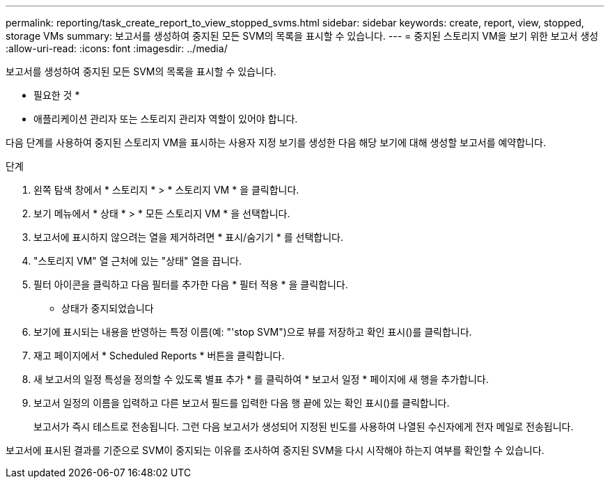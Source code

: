 ---
permalink: reporting/task_create_report_to_view_stopped_svms.html 
sidebar: sidebar 
keywords: create, report, view, stopped, storage VMs 
summary: 보고서를 생성하여 중지된 모든 SVM의 목록을 표시할 수 있습니다. 
---
= 중지된 스토리지 VM을 보기 위한 보고서 생성
:allow-uri-read: 
:icons: font
:imagesdir: ../media/


[role="lead"]
보고서를 생성하여 중지된 모든 SVM의 목록을 표시할 수 있습니다.

* 필요한 것 *

* 애플리케이션 관리자 또는 스토리지 관리자 역할이 있어야 합니다.


다음 단계를 사용하여 중지된 스토리지 VM을 표시하는 사용자 지정 보기를 생성한 다음 해당 보기에 대해 생성할 보고서를 예약합니다.

.단계
. 왼쪽 탐색 창에서 * 스토리지 * > * 스토리지 VM * 을 클릭합니다.
. 보기 메뉴에서 * 상태 * > * 모든 스토리지 VM * 을 선택합니다.
. 보고서에 표시하지 않으려는 열을 제거하려면 * 표시/숨기기 * 를 선택합니다.
. "스토리지 VM" 열 근처에 있는 "상태" 열을 끕니다.
. 필터 아이콘을 클릭하고 다음 필터를 추가한 다음 * 필터 적용 * 을 클릭합니다.
+
** 상태가 중지되었습니다


. 보기에 표시되는 내용을 반영하는 특정 이름(예: "'stop SVM")으로 뷰를 저장하고 확인 표시()를 클릭합니다image:../media/blue_check.gif[""].
. 재고 페이지에서 * Scheduled Reports * 버튼을 클릭합니다.
. 새 보고서의 일정 특성을 정의할 수 있도록 별표 추가 * 를 클릭하여 * 보고서 일정 * 페이지에 새 행을 추가합니다.
. 보고서 일정의 이름을 입력하고 다른 보고서 필드를 입력한 다음 행 끝에 있는 확인 표시()를 클릭합니다image:../media/blue_check.gif[""].
+
보고서가 즉시 테스트로 전송됩니다. 그런 다음 보고서가 생성되어 지정된 빈도를 사용하여 나열된 수신자에게 전자 메일로 전송됩니다.



보고서에 표시된 결과를 기준으로 SVM이 중지되는 이유를 조사하여 중지된 SVM을 다시 시작해야 하는지 여부를 확인할 수 있습니다.
